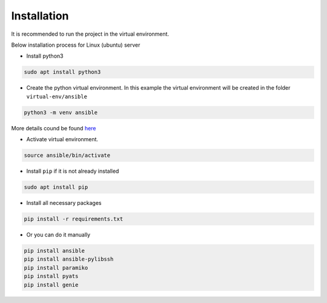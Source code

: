 Installation
============

It is recommended to run the project in the virtual environment.

Below installation process for Linux (ubuntu) server

* Install python3

.. code-block::

    sudo apt install python3

* Create the python virtual environment. In this example the virtual environment will be created in the folder ``virtual-env/ansible``

.. code-block::

    python3 -m venv ansible
    
More details cound be found `here <https://docs.python.org/3/library/venv.html>`_

* Activate virtual environment.

.. code-block::

    source ansible/bin/activate

* Install ``pip`` if it is not already installed

.. code-block::

    sudo apt install pip

* Install all necessary packages


.. code-block::

    pip install -r requirements.txt

* Or you can do it manually

.. code-block::

    pip install ansible
    pip install ansible-pylibssh
    pip install paramiko
    pip install pyats
    pip install genie
